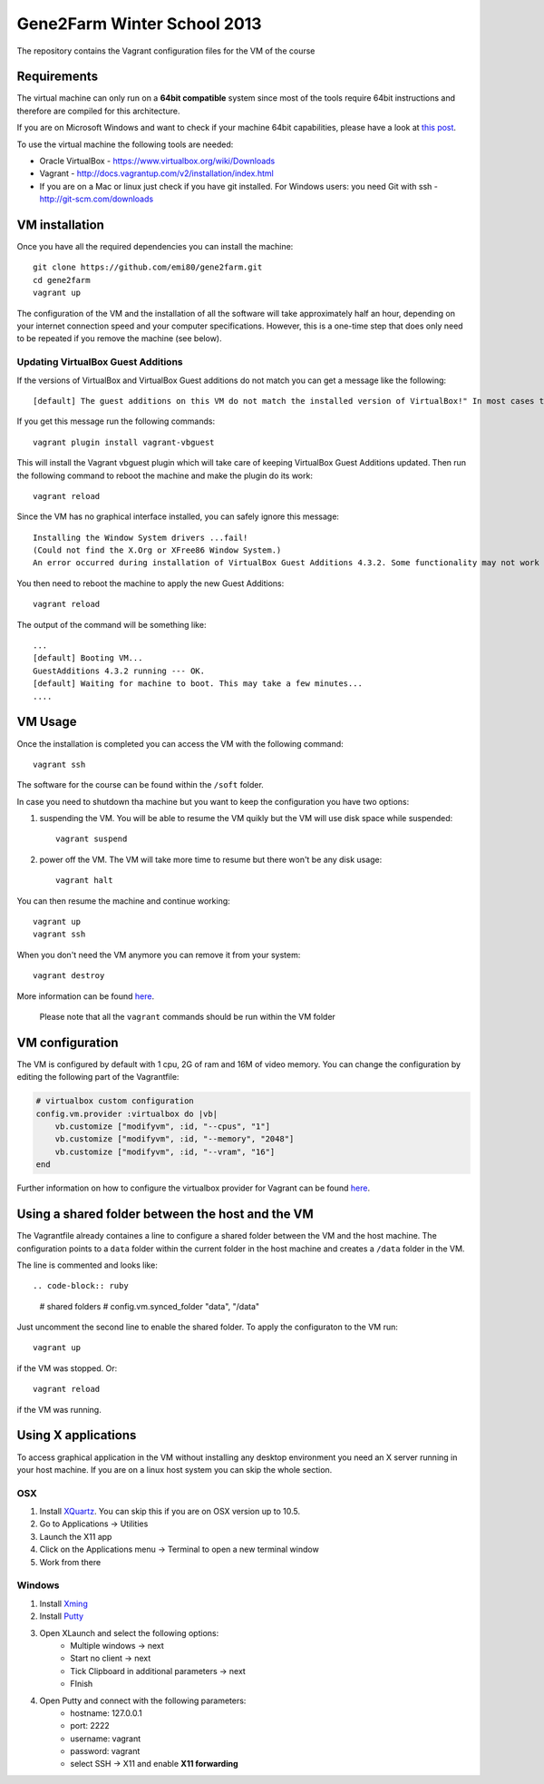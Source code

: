 Gene2Farm Winter School 2013
============================

The repository contains the Vagrant configuration files for the VM of the course

Requirements
------------

The virtual machine can only run on a **64bit compatible** system since most of the tools require 64bit instructions and therefore are compiled for this architecture.

If you are on Microsoft Windows and want to check if your machine 64bit capabilities, please have a look at `this post <http://superuser.com/questions/251014/how-to-check-whether-my-hardware-is-64-bit-capable-in-windows>`_.

To use the virtual machine the following tools are needed:

- Oracle VirtualBox - https://www.virtualbox.org/wiki/Downloads

- Vagrant - http://docs.vagrantup.com/v2/installation/index.html

- If you are on a Mac or linux just check if you have git installed.
  For Windows users: you need Git with ssh - http://git-scm.com/downloads


VM installation
---------------

Once you have all the required dependencies you can install the machine::

    git clone https://github.com/emi80/gene2farm.git
    cd gene2farm
    vagrant up

The configuration of the VM and the installation of all the software will take approximately half an hour, depending on your internet connection speed and your computer specifications. However, this is a one-time step that does only need to be repeated if you remove the machine (see below).


Updating VirtualBox Guest Additions
~~~~~~~~~~~~~~~~~~~~~~~~~~~~~~~~~~~

If the versions of VirtualBox and VirtualBox Guest additions do not match you can get a message like the following::

    [default] The guest additions on this VM do not match the installed version of VirtualBox!" In most cases this is fine, but in rare cases it can cause things such as shared folders to not work properly. If you see shared folder errors, please update the guest additions within the virtual machine and reload your VM.

If you get this message run the following commands::

    vagrant plugin install vagrant-vbguest

This will install the Vagrant vbguest plugin which will take care of keeping VirtualBox Guest Additions updated. Then run the following command to reboot the machine and make the plugin do its work::

    vagrant reload

Since the VM has no graphical interface installed, you can safely ignore this message::

    Installing the Window System drivers ...fail!
    (Could not find the X.Org or XFree86 Window System.)
    An error occurred during installation of VirtualBox Guest Additions 4.3.2. Some functionality may not work as intended.

You then need to reboot the machine to apply the new Guest Additions::

    vagrant reload

The output of the command will be something like::

    ...
    [default] Booting VM...
    GuestAdditions 4.3.2 running --- OK.
    [default] Waiting for machine to boot. This may take a few minutes...
    ....


VM Usage
--------

Once the installation is completed you can access the VM with the following command::

    vagrant ssh

The software for the course can be found within the ``/soft`` folder.

In case you need to shutdown tha machine but you want to keep the configuration you have two options:

1. suspending the VM. You will be able to resume the VM quikly but the VM will use disk space while suspended::

    vagrant suspend

2. power off the VM. The VM will take more time to resume but there won't be any disk usage::

    vagrant halt

You can then resume the machine and continue working::

    vagrant up
    vagrant ssh

When you don't need the VM anymore you can remove it from your system::

    vagrant destroy

More information can be found `here <http://docs.vagrantup.com/v2/getting-started/index.html>`_.

    Please note that all the ``vagrant`` commands should be run within the VM folder


VM configuration
----------------

The VM is configured by default with 1 cpu, 2G of ram and 16M of video memory. You can change the configuration by editing the following part of the Vagrantfile:

.. code-block:: ruby

    # virtualbox custom configuration
    config.vm.provider :virtualbox do |vb|
        vb.customize ["modifyvm", :id, "--cpus", "1"]
        vb.customize ["modifyvm", :id, "--memory", "2048"]
        vb.customize ["modifyvm", :id, "--vram", "16"]
    end

Further information on how to configure the virtualbox provider for Vagrant can be found `here <http://docs.vagrantup.com/v2/virtualbox/configuration.html>`_.


Using a shared folder between the host and the VM
-------------------------------------------------

The Vagrantfile already containes a line to configure a shared folder between the VM and the host machine. The configuration points to a ``data`` folder within the current folder in the host machine and creates a ``/data`` folder in the VM. 

The line is commented and looks like::

.. code-block:: ruby

    # shared folders
    # config.vm.synced_folder "data", "/data"

Just uncomment the second line to enable the shared folder. To apply the configuraton to the VM run::

    vagrant up

if the VM was stopped. Or::

    vagrant reload

if the VM was running.


Using X applications
--------------------

To access graphical application in the VM without installing any desktop environment you need an X server running in your host machine. If you are on a linux host system you can skip the whole section.

OSX
~~~

1. Install `XQuartz <http://xquartz.macosforge.org>`_. You can skip this if you are on OSX version up to 10.5.
2. Go to Applications -> Utilities
3. Launch the X11 app
4. Click on the Applications menu -> Terminal to open a new terminal window
5. Work from there


Windows
~~~~~~~

1. Install `Xming <http://www.straightrunning.com/XmingNotes>`_
2. Install `Putty <http://www.chiark.greenend.org.uk/~sgtatham/putty/download.html>`_
3. Open XLaunch and select the following options:
    - Multiple windows -> next
    - Start no client -> next
    - Tick Clipboard in additional parameters -> next
    - FInish

4. Open Putty and connect with the following parameters:
    - hostname: 127.0.0.1
    - port: 2222
    - username: vagrant
    - password: vagrant
    - select SSH -> X11 and enable **X11 forwarding** 
